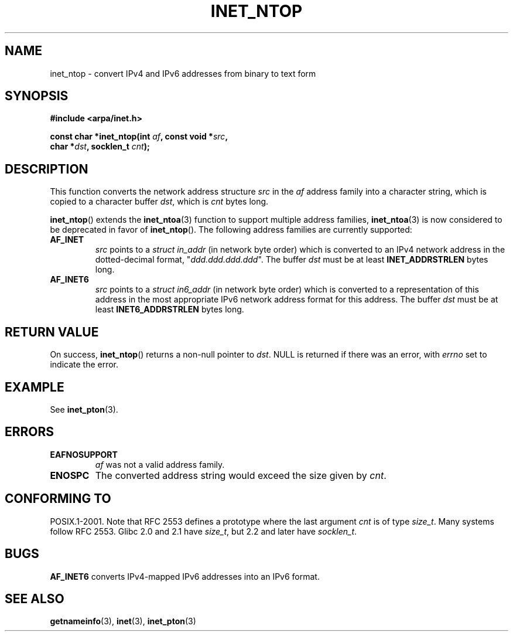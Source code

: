 .\" Copyright 2000 Sam Varshavchik <mrsam@courier-mta.com>
.\"
.\" Permission is granted to make and distribute verbatim copies of this
.\" manual provided the copyright notice and this permission notice are
.\" preserved on all copies.
.\"
.\" Permission is granted to copy and distribute modified versions of this
.\" manual under the conditions for verbatim copying, provided that the
.\" entire resulting derived work is distributed under the terms of a
.\" permission notice identical to this one.
.\"
.\" Since the Linux kernel and libraries are constantly changing, this
.\" manual page may be incorrect or out-of-date.  The author(s) assume no
.\" responsibility for errors or omissions, or for damages resulting from
.\" the use of the information contained herein.  The author(s) may not
.\" have taken the same level of care in the production of this manual,
.\" which is licensed free of charge, as they might when working
.\" professionally.
.\"
.\" Formatted or processed versions of this manual, if unaccompanied by
.\" the source, must acknowledge the copyright and authors of this work.
.\"
.\" References: RFC 2553
.TH INET_NTOP 3 2008-06-18 "Linux" "Linux Programmer's Manual"
.SH NAME
inet_ntop \- convert IPv4 and IPv6 addresses from binary to text form
.SH SYNOPSIS
.nf
.B #include <arpa/inet.h>
.sp
.BI "const char *inet_ntop(int " "af" ", const void *" "src" ,
.BI "                      char *" "dst" ", socklen_t " "cnt" );
.fi
.SH DESCRIPTION
This function converts the network address structure
.I src
in the
.I af
address family into a character string, which is copied to a character buffer
.IR dst ,
which is
.I cnt
bytes long.
.PP
.BR inet_ntop ()
extends the
.BR inet_ntoa (3)
function to support multiple address families,
.BR inet_ntoa (3)
is now considered to be deprecated in favor of
.BR inet_ntop ().
The following address families are currently supported:
.TP
.B AF_INET
.I src
points to a
.I struct in_addr
(in network byte order)
which is converted to an IPv4 network address in
the dotted-decimal format, "\fIddd.ddd.ddd.ddd\fP".
The buffer
.I dst
must be at least
.B INET_ADDRSTRLEN
bytes long.
.TP
.B AF_INET6
.I src
points to a
.I struct in6_addr
(in network byte order)
which is converted to a representation of this address in the
most appropriate IPv6 network address format for this address.
The buffer
.I dst
must be at least
.B INET6_ADDRSTRLEN
bytes long.
.SH "RETURN VALUE"
On success,
.BR inet_ntop ()
returns a non-null pointer to
.IR dst .
NULL is returned if there was an error, with
.I errno
set to indicate the error.
.SH EXAMPLE
See
.BR inet_pton (3).
.SH ERRORS
.TP
.B EAFNOSUPPORT
.I af
was not a valid address family.
.TP
.B ENOSPC
The converted address string would exceed the size given by
.IR cnt .
.SH "CONFORMING TO"
POSIX.1-2001.
Note that RFC\ 2553 defines a prototype where the last argument
.I cnt
is of type
.IR size_t .
Many systems follow RFC\ 2553.
Glibc 2.0 and 2.1 have
.IR size_t ,
but 2.2 and later have
.IR socklen_t .
.\" 2.1.3: size_t, 2.1.91: socklen_t
.SH BUGS
.B AF_INET6
converts IPv4-mapped IPv6 addresses into an IPv6 format.
.SH "SEE ALSO"
.BR getnameinfo (3),
.BR inet (3),
.BR inet_pton (3)
